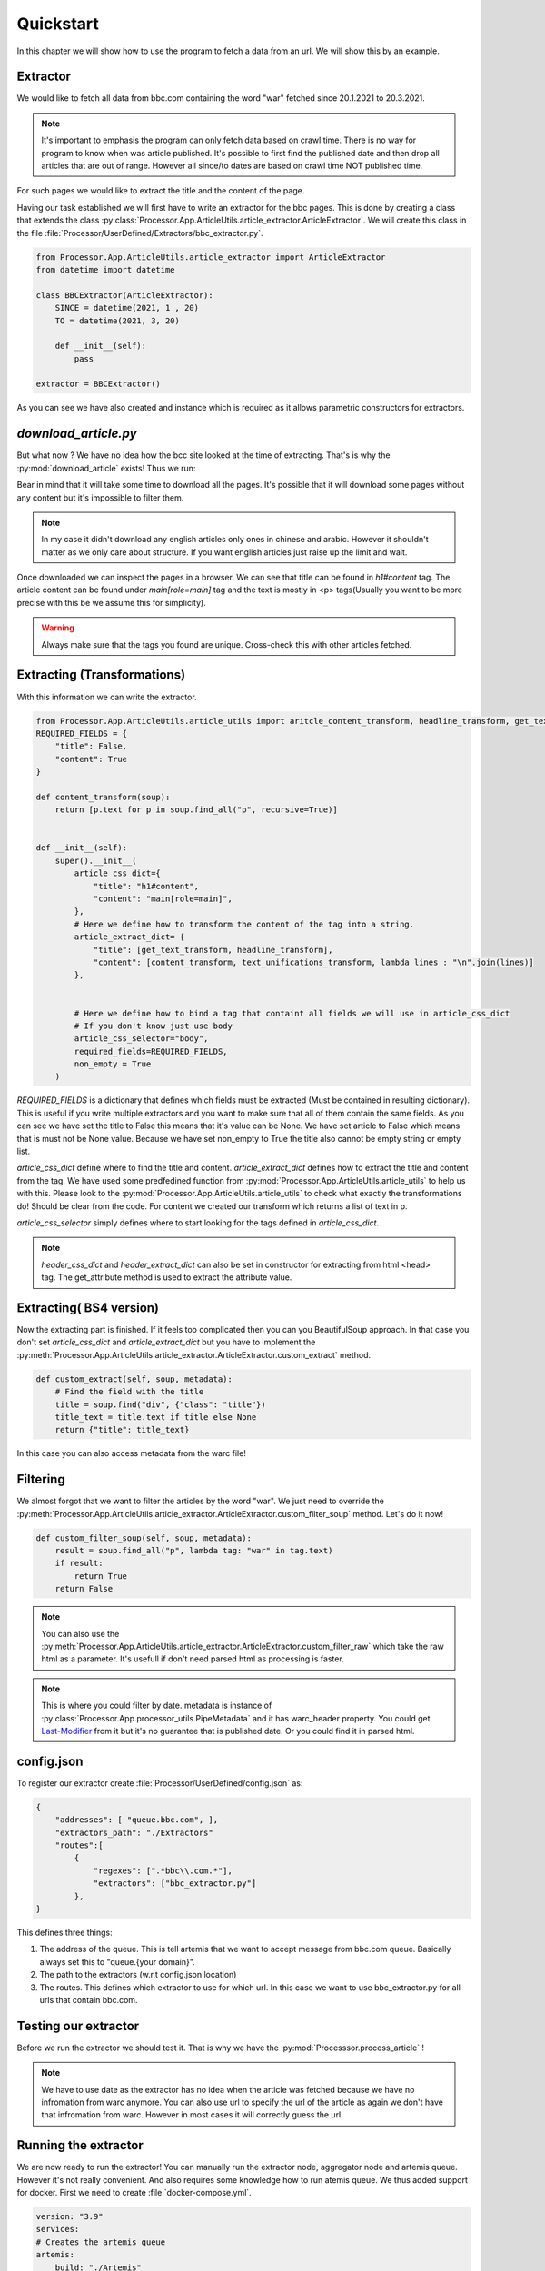 Quickstart
==========

In this chapter we will show how to use the program to fetch a data from an url.
We will show this by an example.


=========
Extractor
=========

We would like to fetch all data from bbc.com containing the word "war" fetched since 20.1.2021 to 20.3.2021.

.. note:: It's important to emphasis the program can only fetch data based on crawl time. There is no way for program to know when was article published. It's possible to first find the published date and then drop all articles that are out of range. However all since/to dates are based on crawl time NOT published time.


For such pages we would like to extract the title and the content of the page.

Having our task established we will first have to write an extractor for the bbc pages.
This is done by creating a class that extends the class :py:class:`Processor.App.ArticleUtils.article_extractor.ArticleExtractor`.
We will create this class in the file :file:`Processor/UserDefined/Extractors/bbc_extractor.py`.




.. code-block:: python

    from Processor.App.ArticleUtils.article_extractor import ArticleExtractor
    from datetime import datetime

    class BBCExtractor(ArticleExtractor):
        SINCE = datetime(2021, 1 , 20)
        TO = datetime(2021, 3, 20)

        def __init__(self):
            pass

    extractor = BBCExtractor()


As you can see we have also created and instance which is required as it allows parametric constructors for extractors.


=====================
`download_article.py`
=====================

But what now ? We have no idea how the bcc site looked at the time of extracting.
That's is why the :py:mod:`download_article` exists!
Thus we run:

.. code-block:: bash
   :caption: This will download 1000 articles from bbc.com and save them to the directory `out1`.
    
    $ python download_article.py --since=2021-01-20 --to=2021-03-20 --limit=1000 bbc.com out1

Bear in mind that it will take some time to download all the pages.
It's possible that it will download some pages without any content but it's impossible to filter them.

.. note:: In my case it didn't download any english articles only ones in chinese and arabic. However it shouldn't matter as we only care about structure. If you want english articles just raise up the limit and wait.

Once downloaded we can inspect the pages in a browser.
We can see that title can be found in `h1#content` tag.
The article content can be found under `main[role=main]` tag and
the text is mostly in <p> tags(Usually you want to be more precise with this be we assume this for simplicity).

.. warning:: Always make sure that the tags you found are unique. Cross-check this with other articles fetched.

============================
Extracting (Transformations)
============================


With this information we can write the extractor.

.. code-block:: python


    from Processor.App.ArticleUtils.article_utils import aritcle_content_transform, headline_transform, get_text_transform
    REQUIRED_FIELDS = {
        "title": False,
        "content": True
    }
    
    def content_transform(soup):
        return [p.text for p in soup.find_all("p", recursive=True)]
    

    def __init__(self):
        super().__init__(
            article_css_dict={
                "title": "h1#content",
                "content": "main[role=main]",
            },
            # Here we define how to transform the content of the tag into a string.
            article_extract_dict= {
                "title": [get_text_transform, headline_transform],
                "content": [content_transform, text_unifications_transform, lambda lines : "\n".join(lines)]
            },


            # Here we define how to bind a tag that containt all fields we will use in article_css_dict
            # If you don't know just use body
            article_css_selector="body",
            required_fields=REQUIRED_FIELDS,
            non_empty = True
        )


`REQUIRED_FIELDS` is a dictionary that defines which fields must be extracted (Must be contained in resulting dictionary).
This is useful if you write multiple extractors and you want to make sure that all of them contain the same fields.
As you can see we have set the title to False this means that it's value can be None. We have set article to False which
means that is must not be None value. Because we have set non_empty to True the title also cannot be empty string or empty list.

`article_css_dict` define where to find the title and content.
`article_extract_dict` defines how to extract the title and content from the tag.
We have used some predfedined function from :py:mod:`Processor.App.ArticleUtils.article_utils` to help us with this.
Please look to the :py:mod:`Processor.App.ArticleUtils.article_utils` to check what exactly the transformations do! Should be clear from the code.
For content we created our transform which returns a list of text in p. 


`article_css_selector` simply defines where to start looking for the tags defined in `article_css_dict`.

.. note:: `header_css_dict` and `header_extract_dict` can also be set in constructor for extracting from html <head> tag. The get_attribute method is used to extract the attribute value.


========================
Extracting( BS4 version)
========================

Now the extracting part is finished. If it feels too complicated then you can you BeautifulSoup approach.
In that case you don't set `article_css_dict` and `article_extract_dict` but you have to implement the :py:meth:`Processor.App.ArticleUtils.article_extractor.ArticleExtractor.custom_extract` method.

.. code-block:: python

        def custom_extract(self, soup, metadata):
            # Find the field with the title
            title = soup.find("div", {"class": "title"})
            title_text = title.text if title else None
            return {"title": title_text}

In this case you can also access metadata from the warc file!

=========
Filtering
=========


We almost forgot that we want to filter the articles by the word "war".
We just need to override the :py:meth:`Processor.App.ArticleUtils.article_extractor.ArticleExtractor.custom_filter_soup` method.
Let's do it now!


.. code-block:: python

        def custom_filter_soup(self, soup, metadata):
            result = soup.find_all("p", lambda tag: "war" in tag.text)
            if result:
                return True
            return False

.. note:: You can also use the :py:meth:`Processor.App.ArticleUtils.article_extractor.ArticleExtractor.custom_filter_raw` which take the raw html as a parameter. It's usefull if don't need parsed html as processing is faster.

.. note:: This is where you could filter by date. metadata is instance of :py:class:`Processor.App.processor_utils.PipeMetadata` and it has warc_header property. You could get `Last-Modifier <https://developer.mozilla.org/en-US/docs/Web/HTTP/Headers/Last-Modified>`_ from it but it's no guarantee that is published date. Or you could find it in parsed html.


===========
config.json
===========
To register our extractor create :file:`Processor/UserDefined/config.json` as:

.. code-block:: json

    {
        "addresses": [ "queue.bbc.com", ],
        "extractors_path": "./Extractors"
        "routes":[
            {
                "regexes": [".*bbc\\.com.*"],
                "extractors": ["bbc_extractor.py"]
            },
    }


This defines three things:

1. The address of the queue. This is tell artemis that we want to accept message from bbc.com queue. Basically always set this to "queue.{your domain}".

2. The path to the extractors (w.r.t config.json location)

3. The routes. This defines which extractor to use for which url. In this case we want to use bbc_extractor.py for all urls that contain bbc.com.

=====================
Testing our extractor
=====================

Before we run the extractor we should test it.
That is why we have the :py:mod:`Processsor.process_article` !

.. code-block:: bash
    :caption: This will process the article and output result to out2 folder if succesful.

    $ python -m Processor.process_article --date=2021-02-01 --config=Processor/UserDefined/config.json out1/directory_1/371_https\:__www.bbc.com_yoruba_afrika-44296108.html out2


.. note:: We have to use date as the extractor has no idea when the article was fetched because we have no infromation from warc anymore. You can also use url to specify the url of the article as again we don't have that infromation from warc. However in most cases it will correctly guess the url.


=====================
Running the extractor
=====================
We are now ready to run the extractor!
You can manually run the extractor node, aggregator node and artemis queue.
However it's not really convenient. And also requires some knowledge how to run atemis queue.
We thus added support for docker.
First we need to create :file:`docker-compose.yml`.

.. code-block:: bash

    version: "3.9"
    services:
    # Creates the artemis queue
    artemis:
        build: "./Artemis"
        container_name: "artemis"
        # Persistent volume
        # Make sure you prune to get clean state for test runs
        - artemis-data:/var/lib/artemis/data
        ports:
        - "8161:8161"
        # You can set up limits here
        # But make sure you also correct java memory in artemis Dockerfile in order to have effect.
        deploy:
        resources:
            reservations:
            memory: 8g

    producer-bbc.com:
        # This is the producer service, you can have multiple for different urls
        # Will run the aggregator part as you can see we set the date range
        build: ./Aggregator
        command: [ "--to=2021-03-20", "--since=2021-01-20", "bbc.com" ]
        depends_on:
        - consumer

    # This is consumer spawn as many as you want, you ideally want to have pills set up to number of producers.
    # Make sure you use use-hostname-output to have different output folders for each consumer.
    consumer:
        build: ./Processor
        command:
        [
            "--use_hostname_output",
            "--timeout=1",
            "--pills_to_die=1",
            "--queue_size=200"
        ]
        volumes:
        - ./output:/output:z
        deploy:
        # Number of replicas, more = faster processing
        replicas: 4
        depends_on:
        - artemis

    volumes:
        artemis-data:


This one is a bit more complex. It's standard docker-compose file so if you have experience with docker it sould be familiar.
It defines three services:

1. Artemis queue - This is the queue that will be used to communicate between the aggregator and the processor.  As one of the goal of the project is reliability we setup persistent volume for the queue in which it will store the urls that it has already processed.  However this creates problem when you want to test the extractor as by running it consecutively it will no more process the urls if has already seen.  Thus the storage needs to be cleared before each run. This is done by running `$ docker volume rm rocnikovyprojekt_artemis-data`.

2. Producer - This is the aggregator part of the project. It will fetch the urls from the queue and process them.

3. Consumer - This is the processor part of the project. It will fetch the urls from the queue and extract them to folder output.  As we want the consumers to automatically close when the producers are done we set the `pills_to_die` to 1. This will make the consumer to die when it receives 1 pill from the queue.  Every queue produces exactly one pill when it has no more urls to process. This is why we set the `queue_size` to 1. This will make the queue to produce pill when it has no more urls to process.


Now we just need to run the `$ docker-compose up`.
We have also create shell script that will prune before running the docker-compose.
You can run it by `$ ./run.sh` (Probably the best idea).



.. note:: It's good idea to clear the output folder when testing extractor. The problem is that it is created by docker container so might need to raise up to admin priviilge to remove it.


.. note:: Files created at this tutorial can be found at :file:`examples/extractor_tutorial`

   



    








